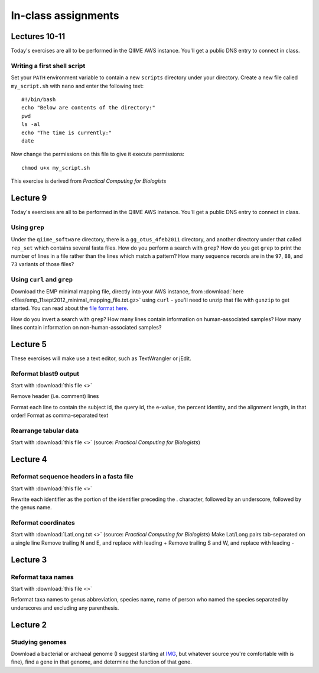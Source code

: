 ==========================================================================================
In-class assignments
==========================================================================================

Lectures 10-11
=============
Today's exercises are all to be performed in the QIIME AWS instance. You'll get a public DNS entry to connect in class.

Writing a first shell script
----------------------------
Set your ``PATH`` environment variable to contain a new ``scripts`` directory under your directory. Create a new file called ``my_script.sh`` with ``nano`` and enter the following text::
	
	#!/bin/bash
	echo "Below are contents of the directory:"
	pwd
	ls -al
	echo "The time is currently:"
	date

Now change the permissions on this file to give it execute permissions::

	chmod u+x my_script.sh

This exercise is derived from *Practical Computing for Biologists*

Lecture 9
=========
Today's exercises are all to be performed in the QIIME AWS instance. You'll get a public DNS entry to connect in class.


Using ``grep``
--------------
Under the ``qiime_software`` directory, there is a ``gg_otus_4feb2011`` directory, and another directory under that called ``rep_set`` which contains several fasta files. How do you perform a search with ``grep``? How do you get ``grep`` to print the number of lines in a file rather than the lines which match a pattern? How many sequence records are in the ``97``, ``88``, and ``73`` variants of those files? 


Using ``curl`` and ``grep``
---------------------------
Download the EMP minimal mapping file, directly into your AWS instance, from :download:`here <files/emp_11sept2012_minimal_mapping_file.txt.gz>` using ``curl`` - you'll need to unzip that file with ``gunzip`` to get started. You can read about the `file format here <http://qiime.org/documentation/file_formats.html#metadata-mapping-files>`_.

How do you invert a search with ``grep``?  How many lines contain information on human-associated samples? How many lines contain information on non-human-associated samples?

Lecture 5
=========
These exercises will make use a text editor, such as TextWrangler or jEdit.

Reformat blast9 output
----------------------

Start with :download:`this file <>`

Remove header (i.e. comment) lines

Format each line to contain the subject id, the query id, the e-value, the percent identity, and the alignment length, in that order!
Format as comma-separated text

Rearrange tabular data
----------------------

Start with :download:`this file <>` (source: `Practical Computing for Biologists`)

Lecture 4
=========

Reformat sequence headers in a fasta file
-----------------------------------------

Start with :download:`this file <>`

Rewrite each identifier as the portion of the identifier preceding the . character, followed by an underscore, followed by the genus name.

Reformat coordinates
--------------------

Start with :download:`LatLong.txt <>` (source: `Practical Computing for Biologists`)
Make Lat/Long pairs tab-separated on a single line
Remove trailing N and E, and replace with leading +
Remove trailing S and W, and replace with leading -

Lecture 3
=========

Reformat taxa names
-------------------

Start with :download:`this file <>`

Reformat taxa names to genus abbreviation, species name, name of person who named the species separated by underscores and excluding any parenthesis. 

Lecture 2
=========

Studying genomes
----------------

Download a bacterial or archaeal genome (I suggest starting at `IMG <http://img.jgi.doe.gov/w/>`_, but whatever source you're comfortable with is fine), find a gene in that genome, and determine the function of that gene.




